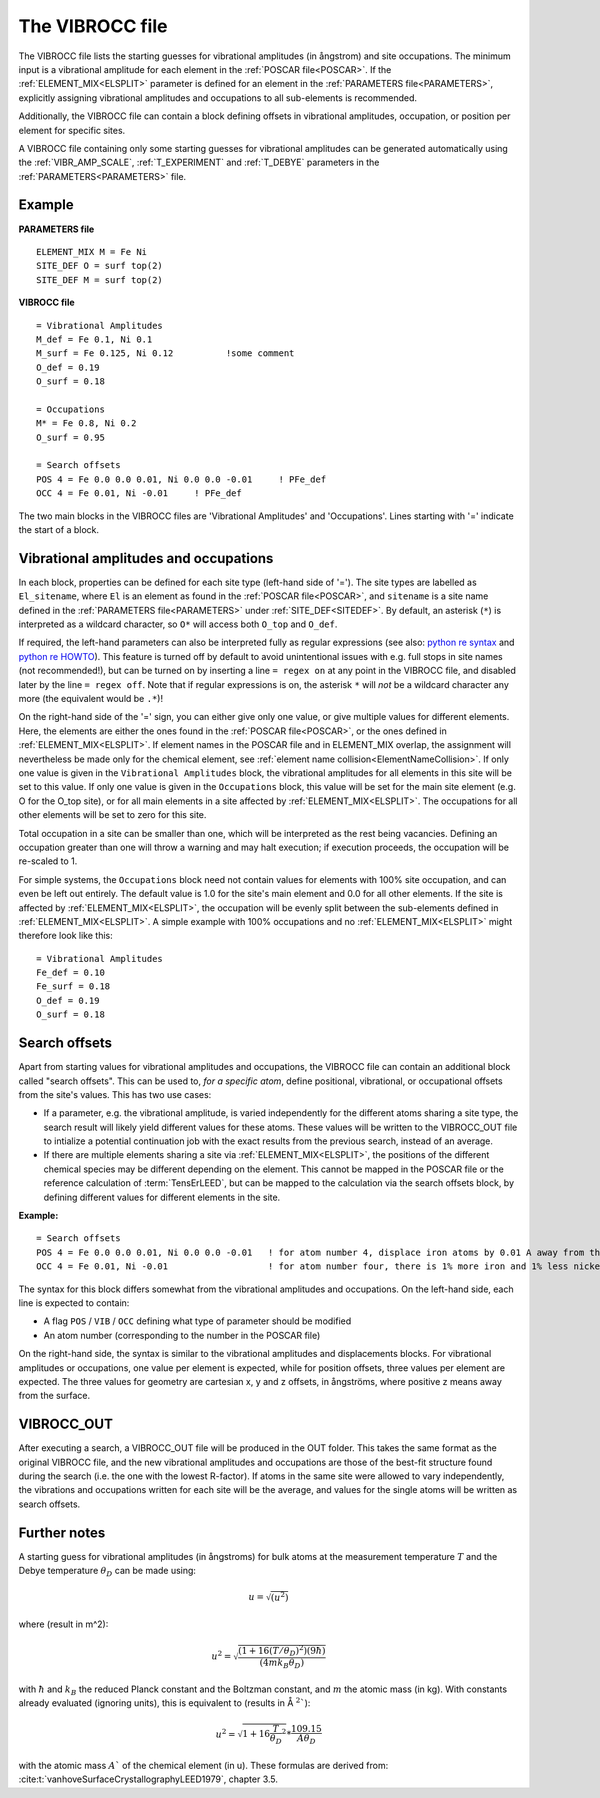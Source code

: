 .. _viboccin:

================
The VIBROCC file
================

The VIBROCC file lists the starting guesses for vibrational amplitudes 
(in ångstrom) and site occupations. The minimum input is a vibrational 
amplitude for each element in the :ref:`POSCAR file<POSCAR>`. If the 
:ref:`ELEMENT_MIX<ELSPLIT>`  parameter is defined for an element in the 
:ref:`PARAMETERS file<PARAMETERS>`, explicitly assigning vibrational 
amplitudes and occupations to all sub-elements is recommended.

Additionally, the VIBROCC file can contain a block defining offsets in 
vibrational amplitudes, occupation, or position per element for specific 
sites.

A VIBROCC file containing only some starting guesses for vibrational 
amplitudes can be generated automatically using the :ref:`VIBR_AMP_SCALE`, 
:ref:`T_EXPERIMENT` and :ref:`T_DEBYE` parameters in the 
:ref:`PARAMETERS<PARAMETERS>` file.

Example
-------

**PARAMETERS file**

::

  ELEMENT_MIX M = Fe Ni
  SITE_DEF O = surf top(2)
  SITE_DEF M = surf top(2)

**VIBROCC file**

::

   = Vibrational Amplitudes
   M_def = Fe 0.1, Ni 0.1
   M_surf = Fe 0.125, Ni 0.12          !some comment
   O_def = 0.19
   O_surf = 0.18

   = Occupations
   M* = Fe 0.8, Ni 0.2
   O_surf = 0.95

   = Search offsets
   POS 4 = Fe 0.0 0.0 0.01, Ni 0.0 0.0 -0.01     ! PFe_def
   OCC 4 = Fe 0.01, Ni -0.01     ! PFe_def

The two main blocks in the VIBROCC files are 'Vibrational Amplitudes' 
and 'Occupations'. Lines starting with '=' indicate the start of a 
block.

Vibrational amplitudes and occupations
--------------------------------------

In each block, properties can be defined for each site type (left-hand side of '='). 
The site types are labelled as ``El_sitename``, where ``El`` is an element as found in 
the :ref:`POSCAR file<POSCAR>`, and ``sitename`` is a site name defined in the 
:ref:`PARAMETERS file<PARAMETERS>`  under :ref:`SITE_DEF<SITEDEF>`. By default, an 
asterisk (``*``) is interpreted as a wildcard character, so ``O*`` will access both ``O_top`` and ``O_def``.

If required, the left-hand parameters can also be interpreted fully as regular expressions 
(see also: `python re syntax <https://docs.python.org/3.7/library/re.html>`__ and 
`python re HOWTO <https://docs.python.org/3/howto/regex.html>`__). This feature is turned 
off by default to avoid unintentional issues with e.g. full stops in site names (not recommended!), 
but can be turned on by inserting a line ``= regex on`` at any point in the VIBROCC file, and 
disabled later by the line ``= regex off``. Note that if regular expressions is on, the 
asterisk ``*`` will *not* be a wildcard character any more (the equivalent would be ``.*``)!

On the right-hand side of the '=' sign, you can either give only one value, or give multiple 
values for different elements. Here, the elements are either the ones found in the :ref:`POSCAR file<POSCAR>`, 
or the ones defined in :ref:`ELEMENT_MIX<ELSPLIT>`. If element names in the POSCAR file and in 
ELEMENT_MIX overlap, the assignment will nevertheless be made only for the chemical element, see 
:ref:`element name collision<ElementNameCollision>`. If only one value is given in the 
``Vibrational Amplitudes`` block, the vibrational amplitudes for all elements in this site will be set 
to this value. If only one value is given in the ``Occupations`` block, this value will be set for the 
main site element (e.g. O for the O_top site), or for all main elements in a site affected by 
:ref:`ELEMENT_MIX<ELSPLIT>`. The occupations for all other elements will be set to zero for this site.

Total occupation in a site can be smaller than one, which will be interpreted as the rest being vacancies. 
Defining an occupation greater than one will throw a warning and may halt execution; if execution proceeds, 
the occupation will be re-scaled to 1.

For simple systems, the ``Occupations`` block need not contain values for elements with 100% site 
occupation, and can even be left out entirely. The default value is 1.0 for the site's main element and 
0.0 for all other elements. If the site is affected by :ref:`ELEMENT_MIX<ELSPLIT>`, the occupation 
will be evenly split between the sub-elements defined in :ref:`ELEMENT_MIX<ELSPLIT>`. A simple example 
with 100% occupations and no :ref:`ELEMENT_MIX<ELSPLIT>`  might therefore look like this:

::

   = Vibrational Amplitudes
   Fe_def = 0.10
   Fe_surf = 0.18
   O_def = 0.19
   O_surf = 0.18

Search offsets
--------------

Apart from starting values for vibrational amplitudes and occupations, the VIBROCC file can contain an additional block called "search offsets". This can be used to, *for a specific atom*, define positional, vibrational, or occupational offsets from the site's values. This has two use cases:

-  If a parameter, e.g. the vibrational amplitude, is varied independently for the different atoms sharing a site type, the search result will likely yield different values for these atoms. These values will be written to the VIBROCC_OUT file to intialize a potential continuation job with the exact results from the previous search, instead of an average.
-  If there are multiple elements sharing a site via :ref:`ELEMENT_MIX<ELSPLIT>`, the positions of the different chemical species may be different depending on the element. This cannot be mapped in the POSCAR file or the reference calculation of :term:`TensErLEED`, but can be mapped to the calculation via the search offsets block, by defining different values for different elements in the site.

**Example:**

::

   = Search offsets
   POS 4 = Fe 0.0 0.0 0.01, Ni 0.0 0.0 -0.01   ! for atom number 4, displace iron atoms by 0.01 A away from the bulk and Ni atoms 0.01 A towards the bulk.
   OCC 4 = Fe 0.01, Ni -0.01                   ! for atom number four, there is 1% more iron and 1% less nickel than defined for the site type

The syntax for this block differs somewhat from the vibrational amplitudes and occupations. On the left-hand side, each line is expected to contain:

-  A flag ``POS`` / ``VIB`` / ``OCC`` defining what type of parameter should be modified
-  An atom number (corresponding to the number in the POSCAR file)

On the right-hand side, the syntax is similar to the vibrational amplitudes and displacements blocks. For vibrational amplitudes or occupations, one value per element is expected, while for position offsets, three values per element are expected. The three values for geometry are cartesian x, y and z offsets, in ångströms, where positive z means away from the surface.

VIBROCC_OUT
-----------

After executing a search, a VIBROCC_OUT file will be produced in the OUT
folder. This takes the same format as the original VIBROCC file, and 
the new vibrational amplitudes and occupations are those of the 
best-fit structure found during the search (i.e. the one with the 
lowest R-factor). If atoms in the same site were allowed to vary 
independently, the vibrations and occupations written for each site 
will be the average, and values for the single atoms will be written as 
search offsets.

Further notes
-------------

A starting guess for vibrational amplitudes (in ångstroms) for bulk
atoms at the measurement temperature :math:`T` and the Debye temperature
:math:`\theta_D` can be made using:

.. math::
    u = \sqrt{(u^2)}

where (result in m^2):

.. math::
    u^2 = \sqrt{\frac{(1 + 16(T/\theta_D)^2) (9 \hbar)}{(4 m k_B \theta_D)}}

with :math:`\hbar` and :math:`k_B` the reduced Planck constant and 
the Boltzman
constant, and :math:`m` the atomic mass (in kg). With constants 
already evaluated (ignoring units), this is equivalent to (results in Å 
:math:`^2``):

.. math::
   u^2 = \sqrt{1+16\frac{T}{\theta_D}^2} * \frac{109.15}{A \theta_D}

with the atomic mass :math:`A`` of the chemical element (in u). These
formulas are derived from: :cite:t:`vanhoveSurfaceCrystallographyLEED1979`, chapter 3.5.
